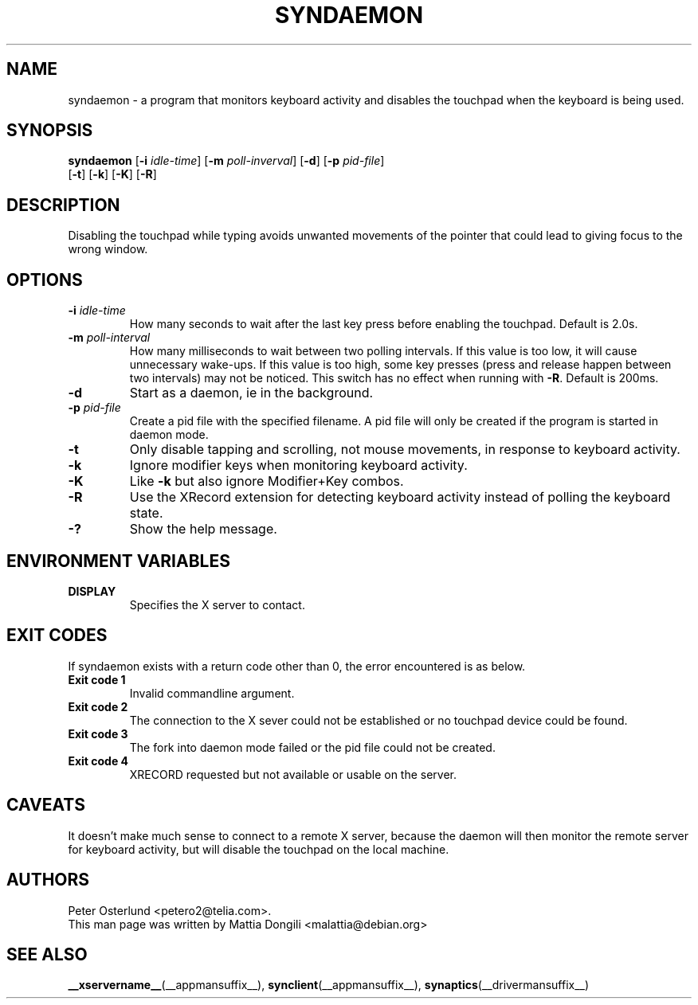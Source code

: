.\" shorthand for double quote that works everywhere.
.ds q \N'34'
.TH SYNDAEMON __appmansuffix__ 2013-03-26 __vendorversion__
.SH NAME
syndaemon \- a program that monitors keyboard activity and disables
the touchpad when the keyboard is being used.
.SH "SYNOPSIS"
.nf
\fBsyndaemon\fP [\fB\-i\fP \fIidle\-time\fP] [\fB\-m\fP \fIpoll-inverval\fP] \
[\fB\-d\fP] [\fB\-p\fP \fIpid\-file\fP]
          [\fB\-t\fP] [\fB\-k\fP] [\fB\-K\fP] [\fB\-R\fP]
.fi
.SH "DESCRIPTION"
Disabling the touchpad while typing avoids unwanted movements of the
pointer that could lead to giving focus to the wrong window.
.SH "OPTIONS"
.TP
\fB\-i\fR \fIidle\-time\fP
How many seconds to wait after the last key press before enabling the touchpad.
Default is 2.0s.
.TP
\fB\-m\fR \fIpoll\-interval\fP
How many milliseconds to wait between two polling intervals.
If this value is too low, it will cause unnecessary wake-ups.
If this value is too high, some key presses
(press and release happen between two intervals) may not be noticed.
This switch has no effect when running with \fB-R\fP.
Default is 200ms.
.TP
\fB\-d\fP
Start as a daemon, ie in the background.
.TP
\fB\-p\fR \fIpid\-file\fP
Create a pid file with the specified filename.
A pid file will only be created if the program is started in daemon mode.
.TP
\fB\-t\fP
Only disable tapping and scrolling, not mouse movements,
in response to keyboard activity.
.TP
\fB\-k\fP
Ignore modifier keys when monitoring keyboard activity.
.TP
\fB\-K\fP
Like \fB\-k\fP but also ignore Modifier+Key combos.
.TP
\fB\-R\fP
Use the XRecord extension for detecting keyboard activity instead of polling
the keyboard state.
.TP
\fB\-?\fP
Show the help message.
.SH "ENVIRONMENT VARIABLES"
.TP
\fBDISPLAY\fP
Specifies the X server to contact.
.SH EXIT CODES
If syndaemon exists with a return code other than 0, the error encountered
is as below.
.TP
.B Exit code 1
Invalid commandline argument.
.TP
.B Exit code 2
The connection to the X sever could not be established or no touchpad device
could be found.
.TP
.B Exit code 3
The fork into daemon mode failed or the pid file could not be created.
.TP
.B Exit code 4
XRECORD requested but not available or usable on the server.
.SH "CAVEATS"
It doesn't make much sense to connect to a remote X server,
because the daemon will then monitor the remote server for keyboard activity,
but will disable the touchpad on the local machine.
.SH "AUTHORS"
Peter Osterlund <petero2@telia.com>.
.TP
This man page was written by Mattia Dongili <malattia@debian.org>
.SH "SEE ALSO"
.BR __xservername__ (__appmansuffix__),
.BR synclient (__appmansuffix__),
.BR synaptics (__drivermansuffix__)
